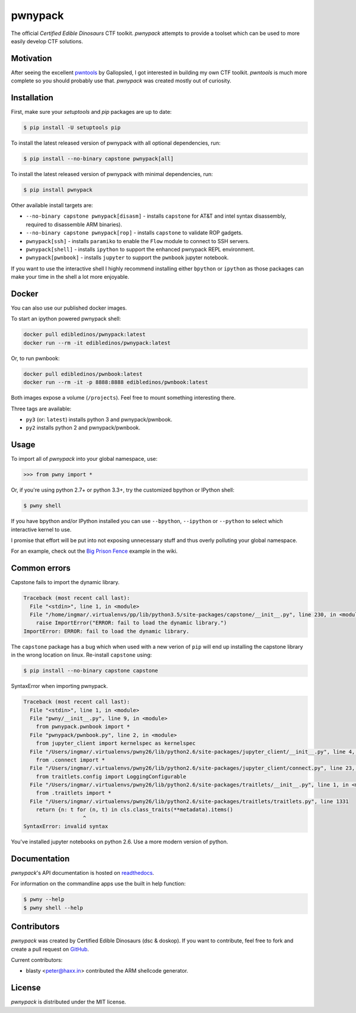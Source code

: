 pwnypack
========

The official *Certified Edible Dinosaurs* CTF toolkit. *pwnypack*
attempts to provide a toolset which can be used to more easily develop
CTF solutions.

|Build Status|

Motivation
----------

After seeing the excellent
`pwntools <https://github.com/Gallopsled/pwntools>`__ by Gallopsled, I
got interested in building my own CTF toolkit. *pwntools* is much more
complete so you should probably use that. *pwnypack* was created mostly
out of curiosity.

Installation
------------

First, make sure your `setuptools` and `pip` packages are up to date:

.. code:: bash

    $ pip install -U setuptools pip

To install the latest released version of pwnypack with all optional
dependencies, run:

.. code:: bash

    $ pip install --no-binary capstone pwnypack[all]

To install the latest released version of pwnypack with minimal
dependencies, run:

.. code:: bash

    $ pip install pwnypack

Other available install targets are:

- ``--no-binary capstone pwnypack[disasm]`` - installs ``capstone`` for AT&T
  and intel syntax disassembly, required to disassemble ARM binaries).

- ``--no-binary capstone pwnypack[rop]`` - installs ``capstone`` to validate
  ROP gadgets.

- ``pwnypack[ssh]`` - installs ``paramiko`` to enable the ``Flow`` module to
  connect to SSH servers.

- ``pwnypack[shell]`` - installs ``ipython`` to support the enhanced pwnypack
  REPL environment.

- ``pwnypack[pwnbook]`` - installs ``jupyter`` to support the ``pwnbook`` jupyter
  notebook.

If you want to use the interactive shell I highly recommend installing
either ``bpython`` or ``ipython`` as those packages can make your time in
the shell a lot more enjoyable.

Docker
------

You can also use our published docker images.

To start an ipython powered pwnypack shell:

.. code:: bash

    docker pull edibledinos/pwnypack:latest
    docker run --rm -it edibledinos/pwnypack:latest

Or, to run pwnbook:

.. code:: bash

    docker pull edibledinos/pwnbook:latest
    docker run --rm -it -p 8888:8888 edibledinos/pwnbook:latest

Both images expose a volume (``/projects``). Feel free to mount something
interesting there.

Three tags are available:

- ``py3`` (or: ``latest``) installs python 3 and pwnypack/pwnbook.
- ``py2`` installs python 2 and pwnypack/pwnbook.

Usage
-----

To import all of *pwnypack* into your global namespace, use:

.. code:: python

    >>> from pwny import *

Or, if you're using python 2.7+ or python 3.3+, try the customized
bpython or IPython shell:

.. code:: bash

    $ pwny shell

If you have bpython and/or IPython installed you can use ``--bpython``,
``--ipython`` or ``--python`` to select which interactive kernel to use.

I promise that effort will be put into not exposing unnecessary stuff
and thus overly polluting your global namespace.

For an example, check out the `Big Prison
Fence <https://github.com/edibledinos/pwnypack/wiki/Big-Prison-Fence>`__
example in the wiki.

Common errors
-------------

Capstone fails to import the dynamic library.

.. code::

   Traceback (most recent call last):
     File "<stdin>", line 1, in <module>
     File "/home/ingmar/.virtualenvs/pp/lib/python3.5/site-packages/capstone/__init__.py", line 230, in <module>
       raise ImportError("ERROR: fail to load the dynamic library.")
   ImportError: ERROR: fail to load the dynamic library.

The ``capstone`` package has a bug which when used with a new verion of
``pip`` will end up installing the capstone library in the wrong location on
linux. Re-install ``capstone`` using:

.. code:: bash

    $ pip install --no-binary capstone capstone

SyntaxError when importing pwnypack.

.. code::

   Traceback (most recent call last):
     File "<stdin>", line 1, in <module>
     File "pwny/__init__.py", line 9, in <module>
       from pwnypack.pwnbook import *
     File "pwnypack/pwnbook.py", line 2, in <module>
       from jupyter_client import kernelspec as kernelspec
     File "/Users/ingmar/.virtualenvs/pwny26/lib/python2.6/site-packages/jupyter_client/__init__.py", line 4, in <module>
       from .connect import *
     File "/Users/ingmar/.virtualenvs/pwny26/lib/python2.6/site-packages/jupyter_client/connect.py", line 23, in <module>
       from traitlets.config import LoggingConfigurable
     File "/Users/ingmar/.virtualenvs/pwny26/lib/python2.6/site-packages/traitlets/__init__.py", line 1, in <module>
       from .traitlets import *
     File "/Users/ingmar/.virtualenvs/pwny26/lib/python2.6/site-packages/traitlets/traitlets.py", line 1331
       return {n: t for (n, t) in cls.class_traits(**metadata).items()
                      ^
   SyntaxError: invalid syntax

You've installed jupyter notebooks on python 2.6. Use a more modern version
of python.

Documentation
-------------

*pwnypack*'s API documentation is hosted on
`readthedocs <http://pwnypack.readthedocs.org/>`__.

For information on the commandline apps use the built in help function:

.. code:: bash

   $ pwny --help
   $ pwny shell --help

Contributors
------------

*pwnypack* was created by Certified Edible Dinosaurs (dsc & doskop). If you
want to contribute, feel free to fork and create a pull request on
`GitHub <https://github.com/edibledinos/pwnypack>`__.

Current contributors:

- blasty <peter@haxx.in> contributed the ARM shellcode generator.

License
-------

*pwnypack* is distributed under the MIT license.

.. |Build Status| image:: https://travis-ci.org/edibledinos/pwnypack.svg?branch=travis-ci
   :target: https://travis-ci.org/edibledinos/pwnypack
